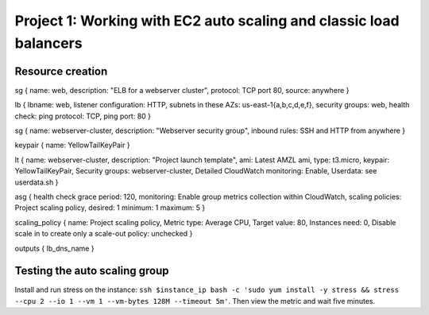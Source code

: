 Project 1: Working with EC2 auto scaling and classic load balancers
*******************************************************************

Resource creation
-----------------
sg { name: web, description: "ELB for a webserver cluster", protocol: TCP port 80, source: anywhere }

lb { lbname: web, listener configuration: HTTP, subnets in these AZs: us-east-1{a,b,c,d,e,f}, security groups: web, health check: ping protocol: TCP, ping port: 80 }

sg { name: webserver-cluster, description: "Webserver security group", inbound rules: SSH and HTTP from anywhere }

keypair { name: YellowTailKeyPair }

lt { name: webserver-cluster, description: "Project launch template", ami: Latest AMZL ami, type: t3.micro, keypair: YellowTailKeyPair, Security groups: webserver-cluster, Detailed CloudWatch monitoring: Enable, Userdata: see userdata.sh }

asg { health check grace period: 120, monitoring: Enable group metrics collection within CloudWatch, scaling policies: Project scaling policy, desired: 1 minimum: 1 maximum: 5 }

scaling_policy { name: Project scaling policy, Metric type: Average CPU, Target value: 80, Instances need: 0, Disable scale in to create only a scale-out policy: unchecked }

outputs { lb_dns_name }

Testing the auto scaling group
------------------------------
Install and run stress on the instance: ``ssh $instance_ip bash -c 'sudo yum install -y stress && stress --cpu 2 --io 1 --vm 1 --vm-bytes 128M --timeout 5m'``. Then view the metric and wait five minutes.
